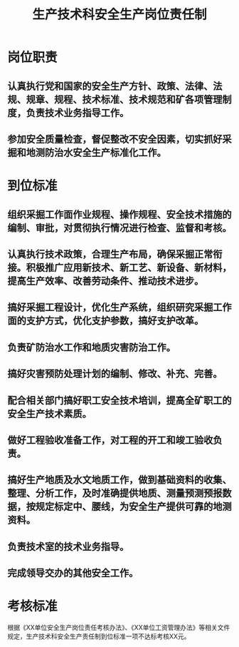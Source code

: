 :PROPERTIES:
:ID:       2967abe2-62f0-4755-98d6-6bf4b0c914fb
:END:
#+title: 生产技术科安全生产岗位责任制
* 岗位职责
** 认真执行党和国家的安全生产方针、政策、法律、法规、规章、规程、技术标准、技术规范和矿各项管理制度，负责技术业务指导工作。
** 参加安全质量检查，督促整改不安全因素，切实抓好采掘和地测防治水安全生产标准化工作。
* 到位标准
** 组织采掘工作面作业规程、操作规程、安全技术措施的编制、审批，对贯彻执行情况进行检查、监督和考核。
** 认真执行技术政策，合理生产布局，确保采掘正常衔接。积极推广应用新技术、新工艺、新设备、新材料，提高生产效率、改善劳动条件、推动技术进步。
** 搞好采掘工程设计，优化生产系统，组织研究采掘工作面的支护方式，优化支护参数，搞好支护改革。
** 负责矿防治水工作和地质灾害防治工作。
** 搞好灾害预防处理计划的编制、修改、补充、完善。
** 配合相关部门搞好职工安全技术培训，提高全矿职工的安全生产技术素质。
** 做好工程验收准备工作，对工程的开工和竣工验收负责。
** 搞好生产地质及水文地质工作，做到基础资料的收集、整理、分析工作，及时准确提供地质、测量预测预报数据，按规定标定中、腰线，为安全生产提供可靠的地测资料。
** 负责技术室的技术业务指导。
** 完成领导交办的其他安全工作。
* 考核标准
根据《XX单位安全生产岗位责任考核办法》、《XX单位工资管理办法》等相关文件规定，生产技术科安全生产责任制到位标准一项不达标考核XX元。
